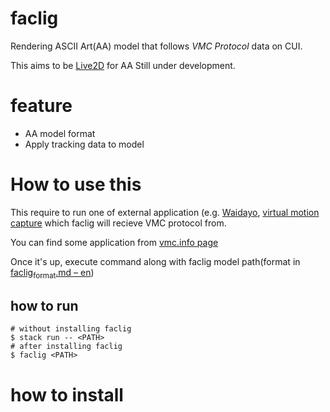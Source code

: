 * faclig

  [[./docs/img/289767.gif]]

  Rendering ASCII Art(AA) model that follows [[ https://protocol.vmc.info/ ][VMC Protocol]]
  data on CUI.

  This aims to be [[https://www.live2d.com/][Live2D]] for AA
  Still under development.


* feature

  + AA model format
  + Apply tracking data to model

* How to use this

This require to run one of external application
(e.g. [[https://booth.pm/ja/items/1779185][Waidayo]], [[https://vmc.info/][virtual motion capture]] which faclig will recieve
VMC protocol from.

You can find some application from [[https://protocol.vmc.info/Reference][vmc.info page]]

Once it's up, execute command along with faclig model path(format in
[[file:docs/en/faclig_format.md][faclig_format.md -- en]])

** how to run

   #+begin_src shell
   # without installing faclig
   $ stack run -- <PATH>
   # after installing faclig
   $ faclig <PATH>
   #+end_src          


* how to install

